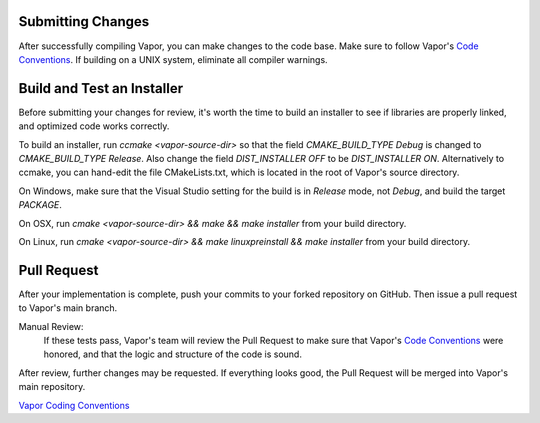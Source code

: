 Submitting Changes
------------------

After successfully compiling Vapor, you can make changes to the code base.  Make sure to follow Vapor's `Code Conventions <https://github.com/NCAR/VAPOR/wiki/Vapor-Coding-Convention>`_.  If building on a UNIX system, eliminate all compiler warnings.

.. What pieces of code you add or modify will depend on the issue you're trying to fix.  Most often, contributors will be doing one of two things:

.. .. toctree::
..    :maxdepth: 1

..    createDataReader
..    createRenderer

Build and Test an Installer
---------------------------

Before submitting your changes for review, it's worth the time to build an installer to see if libraries are properly linked, and optimized code works correctly.

To build an installer, run *ccmake <vapor-source-dir>* so that the field *CMAKE_BUILD_TYPE Debug* is changed to *CMAKE_BUILD_TYPE Release*.  Also change the field *DIST_INSTALLER OFF* to be *DIST_INSTALLER ON*.  Alternatively to ccmake, you can hand-edit the file CMakeLists.txt, which is located in the root of Vapor's source directory.

On Windows, make sure that the Visual Studio setting for the build is in *Release* mode, not *Debug*, and build the target *PACKAGE*.

On OSX, run *cmake <vapor-source-dir> && make && make installer* from your build directory.

On Linux, run  *cmake <vapor-source-dir> && make linuxpreinstall && make installer* from your build directory.

.. _contributing.submitting:

Pull Request
------------

After your implementation is complete, push your commits to your forked repository on GitHub.  Then issue a pull request to Vapor's main branch.

Manual Review:
    If these tests pass, Vapor's team will review the Pull Request to make sure that Vapor's `Code Conventions <https://github.com/NCAR/VAPOR/wiki/Vapor-Coding-Convention>`_ were honored, and that the logic and structure of the code is sound.

After review, further changes may be requested.  If everything looks good, the Pull Request will be merged into Vapor's main repository.


`Vapor Coding Conventions <https://github.com/NCAR/VAPOR/wiki/Vapor-Coding-Convention>`_
